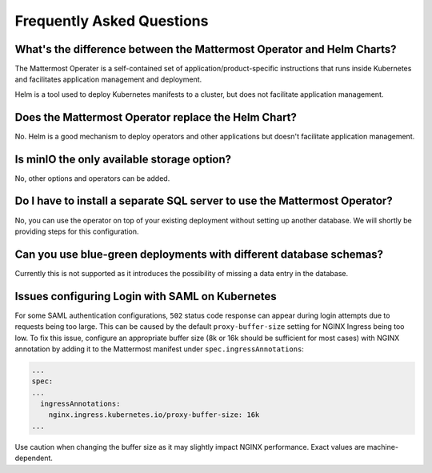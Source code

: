 .. _faq_kubernetes:

Frequently Asked Questions
--------------------------

What's the difference between the Mattermost Operator and Helm Charts?
~~~~~~~~~~~~~~~~~~~~~~~~~~~~~~~~~~~~~~~~~~~~~~~~~~~~~~~~~~~~~~~~~~~~~~

The Mattermost Operater is a self-contained set of application/product-specific instructions that runs inside Kubernetes and facilitates application
management and deployment.

Helm is a tool used to deploy Kubernetes manifests to a cluster, but does not facilitate application management.

Does the Mattermost Operator replace the Helm Chart?
~~~~~~~~~~~~~~~~~~~~~~~~~~~~~~~~~~~~~~~~~~~~~~~~~~~~

No. Helm is a good mechanism to deploy operators and other applications but doesn't facilitate application management. 

Is minIO the only available storage option?
~~~~~~~~~~~~~~~~~~~~~~~~~~~~~~~~~~~~~~~~~~~

No, other options and operators can be added.

Do I have to install a separate SQL server to use the Mattermost Operator?
~~~~~~~~~~~~~~~~~~~~~~~~~~~~~~~~~~~~~~~~~~~~~~~~~~~~~~~~~~~~~~~~~~~~~~~~~~

No, you can use the operator on top of your existing deployment without setting up another database. We will shortly
be providing steps for this configuration.

Can you use blue-green deployments with different database schemas?
~~~~~~~~~~~~~~~~~~~~~~~~~~~~~~~~~~~~~~~~~~~~~~~~~~~~~~~~~~~~~~~~~~~

Currently this is not supported as it introduces the possibility of missing a data entry in the database.

Issues configuring Login with SAML on Kubernetes
~~~~~~~~~~~~~~~~~~~~~~~~~~~~~~~~~~~~~~~~~~~~~~~~~

For some SAML authentication configurations, ``502`` status code response can appear during login attempts due to requests being too large.
This can be caused by the default ``proxy-buffer-size`` setting for NGINX Ingress being too low.
To fix this issue, configure an appropriate buffer size (8k or 16k should be sufficient for most cases) with NGINX annotation by adding it to the Mattermost manifest under ``spec.ingressAnnotations``:

.. code-block:: yaml

  ...
  spec:
  ...
    ingressAnnotations:
      nginx.ingress.kubernetes.io/proxy-buffer-size: 16k
  ...

Use caution when changing the buffer size as it may slightly impact NGINX performance. Exact values are machine-dependent.
